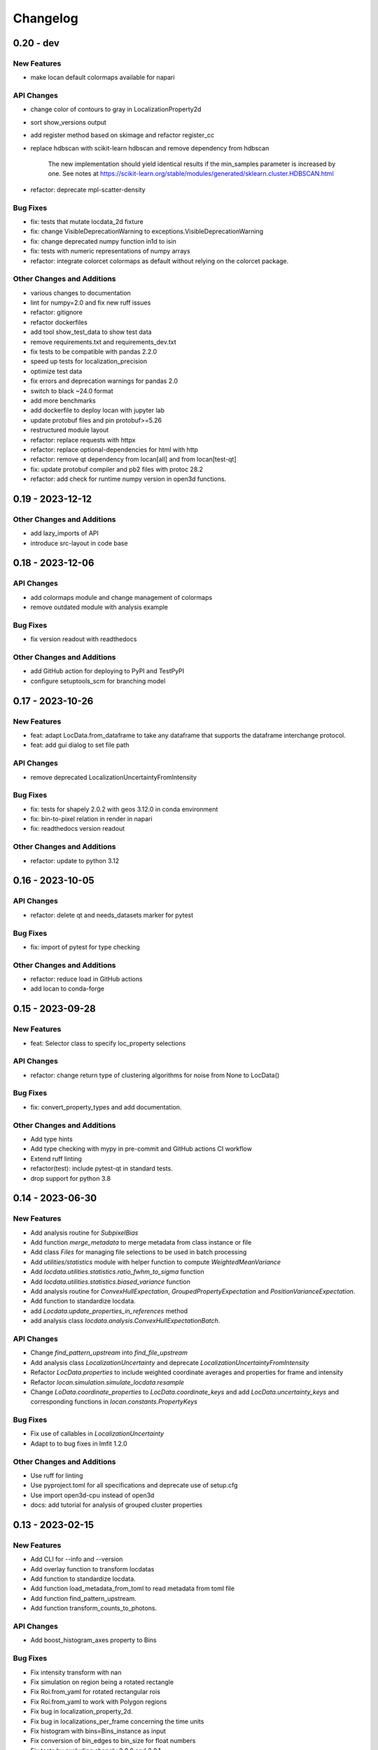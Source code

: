 =======================
Changelog
=======================

0.20 - dev
=================

New Features
------------
- make locan default colormaps available for napari

API Changes
-----------
- change color of contours to gray in LocalizationProperty2d
- sort show_versions output
- add register method based on skimage and refactor register_cc
- replace hdbscan with scikit-learn hdbscan and remove dependency from hdbscan

    The new implementation should yield identical results if the min_samples
    parameter is increased by one. See notes at
    https://scikit-learn.org/stable/modules/generated/sklearn.cluster.HDBSCAN.html

- refactor: deprecate mpl-scatter-density

Bug Fixes
---------
- fix: tests that mutate locdata_2d fixture
- fix: change VisibleDeprecationWarning to exceptions.VisibleDeprecationWarning
- fix: change deprecated numpy function in1d to isin
- fix: tests with numeric representations of numpy arrays
- refactor: integrate colorcet colormaps as default without relying on the colorcet package.

Other Changes and Additions
---------------------------
- various changes to documentation
- lint for numpy=2.0 and fix new ruff issues
- refactor: gitignore
- refactor dockerfiles
- add tool show_test_data to show test data
- remove requirements.txt and requirements_dev.txt
- fix tests to be compatible with pandas 2.2.0
- speed up tests for localization_precision
- optimize test data
- fix errors and deprecation warnings for pandas 2.0
- switch to black ~24.0 format
- add more benchmarks
- add dockerfile to deploy locan with jupyter lab
- update protobuf files and pin protobuf>=5.26
- restructured module layout
- refactor: replace requests with httpx
- refactor: replace optional-dependencies for html with http
- refactor: remove qt dependency from locan[all] and from locan[test-qt]
- fix: update protobuf compiler and pb2 files with protoc 28.2
- refactor: add check for runtime numpy version in open3d functions.


0.19 - 2023-12-12
=================

Other Changes and Additions
---------------------------
- add lazy_imports of API
- introduce src-layout in code base

0.18 - 2023-12-06
=================

API Changes
-----------
- add colormaps module and change management of colormaps
- remove outdated module with analysis example

Bug Fixes
---------
- fix version readout with readthedocs

Other Changes and Additions
---------------------------
- add GitHub action for deploying to PyPI and TestPyPI
- configure setuptools_scm for branching model

0.17 - 2023-10-26
=================

New Features
------------
- feat: adapt LocData.from_dataframe to take any dataframe that supports the dataframe interchange protocol.
- feat: add gui dialog to set file path

API Changes
-----------
- remove deprecated LocalizationUncertaintyFromIntensity

Bug Fixes
---------
- fix: tests for shapely 2.0.2 with geos 3.12.0 in conda environment
- fix: bin-to-pixel relation in render in napari
- fix: readthedocs version readout

Other Changes and Additions
---------------------------
- refactor: update to python 3.12

0.16 - 2023-10-05
=================

API Changes
-----------
- refactor: delete qt and needs_datasets marker for pytest

Bug Fixes
---------
- fix: import of pytest for type checking

Other Changes and Additions
---------------------------
- refactor: reduce load in GitHub actions
- add locan to conda-forge

0.15 - 2023-09-28
=================

New Features
------------
- feat: Selector class to specify loc_property selections

API Changes
-----------
- refactor: change return type of clustering algorithms for noise from None to LocData()

Bug Fixes
---------
- fix: convert_property_types and add documentation.

Other Changes and Additions
---------------------------
- Add type hints
- Add type checking with mypy in pre-commit and GitHub actions CI workflow
- Extend ruff linting
- refactor(test): include pytest-qt in standard tests.
- drop support for python 3.8


0.14 - 2023-06-30
=================

New Features
------------
- Add analysis routine for `SubpixelBias`
- Add function `merge_metadata` to merge metadata from class instance or file
- Add class `Files` for managing file selections to be used in batch processing
- Add `utilities/statistics` module with helper function to compute
  `WeightedMeanVariance`
- Add `locdata.utilities.statistics.ratio_fwhm_to_sigma` function
- Add `locdata.utilities.statistics.biased_variance` function
- Add analysis routine for `ConvexHullExpectation`,
  `GroupedPropertyExpectation` and `PositionVarianceExpectation`.
- Add function to standardize locdata.
- add `Locdata.update_properties_in_references` method
- add analysis class `locdata.analysis.ConvexHullExpectationBatch`.

API Changes
-----------
- Change `find_pattern_upstream` into `find_file_upstream`
- Add analysis class `LocalizationUncertainty` and
  deprecate `LocalizationUncertaintyFromIntensity`
- Refactor `LocData.properties` to include weighted coordinate averages
  and properties for frame and intensity
- Refactor `locan.simulation.simulate_locdata.resample`
- Change `LoData.coordinate_properties` to `LocData.coordinate_keys` and
  add `LocData.uncertainty_keys` and corresponding functions in
  `locan.constants.PropertyKeys`

Bug Fixes
---------
- Fix use of callables in `LocalizationUncertainty`
- Adapt to to bug fixes in lmfit 1.2.0

Other Changes and Additions
---------------------------
- Use ruff for linting
- Use pyproject.toml for all specifications and deprecate use of setup.cfg
- Use import open3d-cpu instead of open3d
- docs: add tutorial for analysis of grouped cluster properties

0.13 - 2023-02-15
=================

New Features
------------
- Add CLI for --info and --version
- Add overlay function to transform locdatas
- Add function to standardize locdata.
- Add function load_metadata_from_toml to read metadata from toml file
- Add function find_pattern_upstream.
- Add function transform_counts_to_photons.

API Changes
-----------
- Add boost_histogram_axes property to Bins

Bug Fixes
---------
- Fix intensity transform with nan
- Fix simulation on region being a rotated rectangle
- Fix Roi.from_yaml for rotated rectangular rois
- Fix Roi.from_yaml to work with Polygon regions
- Fix bug in localization_property_2d.
- Fix bug in localizations_per_frame concerning the time units
- Fix histogram with bins=Bins_instance as input
- Fix conversion of bin_edges to bin_size for float numbers
- Fix tests by excluding shapely 2.0.0 and 2.0.1
- Use np.random.default_rng for random number generation in simulate_drift.py

Other Changes and Additions
---------------------------
- Use of pre-commit
- Adapt to isort, black, flake8, bandit
- Integrate qtpy
- Add benchmark setup for Airspeed Velocity
- Modify dockerfiles to run with slim-bullseye
- Add conditional import of tomllib to replace tomli for python>=3.11
- Add CITATION.cff file
- Add some type hints


0.12 - 2022-06-02
=================

API Changes
-----------

locan.configuration
^^^^^^^^^^^^^^^^^^^^^
- Introduced module locan.configuration to hold user-specific configuration values

locan.constants
^^^^^^^^^^^^^^^^^
- Introduced enum `PropertyKey` that holds `PropertyDescription` dataclasses
  with information on name, type, units and description

locan.data
^^^^^^^^^^^^^^^
- Provided new scheme for metadata
- Added tutorial about metadata for LocData
- Introduced use of protobuf Timestamp and Duration types in metadata messages
- Added function in `locan.data.metadata_utils` to provide scheme of default metadata
- Added function in `locan.data.metadata_utils` to read metadata from toml file

locan.io
^^^^^^^^^^^^^^^
- Refactored locan_io.locdata module structure

locan.render
^^^^^^^^^^^^^^^
- Changed default value for n_bins in HistogramEqualization to increase intensity resolution.
  Note: This modification changes the visual presentation of localization data with a large dynamic range.

Bug Fixes
---------

locan.utils.system_information
^^^^^^^^^^^^^^^^^^^^^^^^^^^^^^^
- Fixed `show_version` to read out all dependency versions

locan.data
^^^^^^^^^^^^^^^
- Fixed bug in cluster functions such that setting the region of empty collections does not raise a TypeError anymore
- Fixed protobuf issues related to protobuf 4.21

Other Changes and Additions
---------------------------
- Dropped support for python 3.7
- Various minor changes of documentation and code
- Removed numba as dependency
- Based conda-related dockerfiles on mambaforge
- Introduced use of fixture from pytest-qt for testing QT interfaces

0.11.1 - 2022-04-08
===================

Bug Fixes
---------

locan.scripts
^^^^^^^^^^^^^^^
- Fix a bug introduced in 0.11 in napari and rois script.


0.11 - 2022-03-22
=================

New Features
------------

locan.data
^^^^^^^^^^^^^^^
- Modified Polygon.contains function to increase performance.
- Implemented randomize function for all hull types.

locan.io
^^^^^^^^^^^^^^^
- Added methods to load DECODE and SMAP files.

locan.render
^^^^^^^^^^^^^^^
- Added rendering functions for 3D
- Added rendering functions for RGB image (multi-color overlay)

API Changes
-----------

locan.io
^^^^^^^^^^^^^^^
- Extended load_txt_files to convert property names to locan standard property names.

locan.render
^^^^^^^^^^^^^^^
- Refactored intensity rescaling by introducing standard normalization procedures.

Bug Fixes
---------

locan.data
^^^^^^^^^^^^^^^
- Fixed bunwarp transformation

locan.io
^^^^^^^^^^^^^^^
- Fixed lineterminator in load_rapidstorm_track_file

Other Changes and Additions
---------------------------
- Ensured support of locan and all optional dependencies for Python 3.9
- Ensured support of locan (without optional dependencies) for Python 3.10
- Turned hdbscan into optional dependency

0.10 - 2021-11-23
=================

New Features
------------

locan.io
^^^^^^^^^^^^^^^
- Add function to load rapidSTORM file with tracked data.
- Add function to load and save SMLM file.

Other Changes and Additions
---------------------------
- Locan went public.
- Readthedocs was set up.
- Zenodo DOI was generated.


0.9 - 2021-11-11
================

API Changes
-----------

locan.analysis
^^^^^^^^^^^^^^^
- Refactor computation of blinking_statistics

locan.data
^^^^^^^^^^^^^^^
- Restructured Region management introducing new classes in locan.data.region
- Rename function to computer inertia moments

locan.render
^^^^^^^^^^^^^^^
- Change image orientation in render_2d_napari to be consistent with points coordinates.

locan.simulation
^^^^^^^^^^^^^^^^^^^
- Refactored simulation functions to make use of numpy random number generator.
- Refactored simulation functions to generate Neyman-Scott point processes in expanded regions.
- Add function to simulate dSTORM data as localization clusters
  with normal-distributed coordinates and geometric-distributed number of localizations.

Other Changes and Additions
---------------------------
- Added or modified tutorials on mutiprocessing, regions and simulation.
- Introduce pytest markers for test functions that are excluded from test run per default.

0.8 - 2021-05-06
================

API Changes
-----------

locan.scripts
^^^^^^^^^^^^^^^
- Default values for verbose and extra flags in script show_versions were changed.

Bug Fixes
---------

locan.analysis
^^^^^^^^^^^^^^^
- Fit procedure was fixed for NearestNeighborDistances.

Other Changes and Additions
---------------------------
- Library was renamed to LOCAN
- Documentation and tutorials were modified accordingly
- Test coverage was improved and use of coverage.py introduced
- _future module was deprecated


0.7 - 2021-03-26
================

API Changes
------------

locan.analysis
^^^^^^^^^^^^^^^
- Added new keyword parameters in LocData.from_chunks and Drift.
- Extended class for blinking analysis.

Other Changes and Additions
---------------------------
- Turn warning into log for file io.
- Restructured documentation, added tutorials, and changed html-scheme to furo.


0.6 - 2021-03-04
================

New Features
------------
- Introduced logging capability.
- Added script for running tests from command line interface.

locan.analysis
^^^^^^^^^^^^^^^
- Make all analysis classes pickleable.
- Refactored Pipeline class
- Enabled and tested multiprocessing based on multiprocessing or ray.
- Added more processing bars.
- Added drift analysis and correction based on imagecorrelation and iterative closest point registration.

locan.data
^^^^^^^^^^^^^^^
- Made LocData class pickleable.
- Added computation of inertia moments.
- Added orientation property based on oriented bounding box and inertia moments.
- Added elongation property based on oriented bounding box.
- Add transformation method to overlay LocData objects.

locan.io
^^^^^^^^^^^^^^^
- Added loading function for Nanoimager data.

locan.render
^^^^^^^^^^^^^^^
- Added windowing function for image data.

API Changes
-----------

locan.analysis
^^^^^^^^^^^^^^^
- Fixed and extended methods for Drift analysis and correction.

locan.data
^^^^^^^^^^^^^^^
- Implemented copy and deepcopy for LocData.
- Changed noise output in clustering methods. Removed noise parameter.

locan.datasets
^^^^^^^^^^^^^^^
- Added dataset for microtubules

locan.io
^^^^^^^^^^^^^^^
- Added option for file-like objects in io_locdata functions.
- Added Bins class, introduced use of boost-histogram package, and restructured binning.
- Introduced use of napari.run.
- Changed default value in render_2d_mpl to interpolation='nearest'.

locan.scripts
^^^^^^^^^^^^^^^
- Added arguments for locan napari and locan rois.

locan.simulation
^^^^^^^^^^^^^^^^^^^
- Added simulation of frame values.

Bug Fixes
---------

locan.data
^^^^^^^^^^^^^^^
- Fixed treatment of empty LocData in clustering and hull functions.

locan.gui
^^^^^^^^^^^^^^^
- Use PySide2 as default QT backend depending on QT_API setting.

locan.io
^^^^^^^^^^^^^^^
- Fixed enconding issues for loading Elyra data.

Other Changes and Additions
---------------------------
- Test data is included in distribution.
- New dockerfiles for test and deployment.
- Included pyproject.toml file


0.5.1 - 2020-03-25
==================
- Update environment and requirement files


0.5 - 2020-03-22
================


New Features
------------

locan.utils
^^^^^^^^^^^^^^^
- Module locan.utils.system_information with methods to get debugging information is added.

locan.analysis
^^^^^^^^^^^^^^^
- LocalizationPropertyCorrelation analysis class is added.

locan.data
^^^^^^^^^^^^^^^
- LocData.from_coordinates() is added.
- LocData.update() method is added to change dataframe with correspodning updates of hull, properties and metadata.
- Methods to compute alpha shape hulls are added.
- Pickling capability for LocData is added.

locan.render
^^^^^^^^^^^^^^^
- scatter_2d_mpl() is added. to show locdata as scatter plot

locan.scripts
^^^^^^^^^^^^^^^
- show_versions()


API Changes
-----------

locan.analysis
^^^^^^^^^^^^^^^
- LocalizationProperty2D was modified and fixed.

locan.data
^^^^^^^^^^^^^^^
- locan.data.region_utils module is added with utility functions to analyze locdata regions.
- RoiRegions are added that support shapely Polygon and MultiPolygon objects.


Bug Fixes
---------


locan.analysis
^^^^^^^^^^^^^^^
- Adapt colormap and rescaling in LocalizationProperty2D plot functions.


0.4.1 - 2020-02-16
==================


Bug Fixes
---------

locan.analysis
^^^^^^^^^^^^^^^
- Fix LocalizationProperty2d fit procedure

Other Changes and Additions
---------------------------
- Increase import performance



0.4 - 2020-02-13
================

New Features
------------
- New function test() to run pytest on whole test suite.

locan.data
^^^^^^^^^^^^^^^
- New rasterize function to divide localization support into rectangular rois.
- New functions to perform affine transformation using open3d.
- New functions to perform registration using open3d.
- New function for drift correction using icp (from open3d).
- Increase performance of maximum distance computation of localization data.

locan.datasets
^^^^^^^^^^^^^^^
- Added functions to load example datasets. The datasets will be provided in a separate directory (repository).

locan.scripts
^^^^^^^^^^^^^^^
- Introduced command-line interface with compound commands.
- New script to render localization data in napari
- New script to define and save rois using napari
- New script to render localizations onto raw data images


API Changes
-----------

locan.analysis
^^^^^^^^^^^^^^^
- New analysis class for drift estimation.
- New analysis class for analysing 2d distribution of localization property.

locan.data
^^^^^^^^^^^^^^^
- Deprecate `update_convex_hull_in_collection()`. Use `LocData.update_convex_hulls_in_references()`.
- Metadata on time is changed from timestamp to formatted time expression.

locan.render
^^^^^^^^^^^^^^^
- Default colormaps are set to selected ones from colorcet or matplotlib.
- Add histogram function for rendering localization data.
- Add render functions to work with mpl, mpl-scatter-density, napari

locan.scripts
^^^^^^^^^^^^^^^
- Add selection option for ellipse roi.

locan.simulation
^^^^^^^^^^^^^^^^^^^
- Add functions for drift simulation.


Bug Fixes
---------

locan.data
^^^^^^^^^^^^^^^
- Fixed update of bounding_box, convex_hull and oriented bounding box.


Other Changes and Additions
---------------------------
- Added centroid and dimension property to LocData.
- Implemented use of QT_API to set the QT bindings and work in combination with napari.
- Make shapely a required dependency.

0.3 - 2019-07-09
================

New Features
------------

locan.analysis
^^^^^^^^^^^^^^^
- Added analysis class BlinkStatistics to compute on/off times in localization cluster.

locan.data
^^^^^^^^^^^^^^^
- Introduced global variable locdata_id that serves as standard running ID for LocData objects.
- Added function update_convex_hulls_in_collection


API Changes
-----------

locan.analysis
^^^^^^^^^^^^^^^
- Refactored all analysis class names to CamelCode.
- Refactored handling of LocData input in analysis classes to better resemble the scikit-learn API.

locan.simulation
^^^^^^^^^^^^^^^^^^^
- Deleted deprecated simulation functions.


Other Changes and Additions
---------------------------

- Refactored all localization property names to follow the convention to start with small letters.
- Changed import organization by adding __add__ to enable import locan as sp.
- Added dockerfiles for using and testing locan.
- various other small changes and fixes as documented in the version control log.


0.2 - 2019-03-22
================

New Features
------------

locan.analysis
^^^^^^^^^^^^^^^
- implemented an analysis class CoordinateBasedColocalization.
- implemented an analysis class AccumulationClusterCheck.

locan.data
^^^^^^^^^^^^^^^
- implemented a function exclude_sparse_points to eliminate localizations in low local density regions.
- implemented a function to apply affine coordinate transformations.
- implemented a function to to apply a Bunwarp-transformation based on the raw transformation matrix from the ImageJ
  plugin BUnwarpJ

locan.simulation
^^^^^^^^^^^^^^^^^
- implemented functions to simulate localization data based on complete spatial randomness, Thomas, or Matern processes.
- implemented functions simulate_xxx to provided LocData objects.
- implemented functions make_xxx to provide point coordinates.


API Changes
-----------

locan.data
^^^^^^^^^^^^^^^
- implemented a new region of interest management. A RoiRegion class was defined as region object in Roi objects.


Bug Fixes
---------

locan.data
^^^^^^^^^^^^^^^
- corrected index handling in track.track(), LocData.data and LocData.reduce().

locan.io
^^^^^^^^^^^^^^^
- changed types for column values returned from load_thunderstorm_file.


0.1 - 2018-12-09
========================

New Features
------------

locan.analysis
^^^^^^^^^^^^^^^
- localization_precision
- localization_property
- localizations_per_frame
- nearest_neighbor
- pipeline
- ripley
- uncertainty

locan.data
^^^^^^^^^^^^^^^
- cluster
- properties
- filter
- hulls
- locdata
- rois
- track
- transformation

locan.gui
^^^^^^^^^^^^^^^
- io

locan.io
^^^^^^^^^^^^^^^
- io_locdata

locan.render
^^^^^^^^^^^^^^^
- render2d

locan.scripts
^^^^^^^^^^^^^^^
- sc_draw_roi_mpl

locan.simulation
^^^^^^^^^^^^^^^^^^
- simulate_locdata


Other Changes and Additions
---------------------------

locan.tests
^^^^^^^^^^^^^
- corresponding unit tests

docs
^^^^^
- rst files for sphinx documentation.

locan
^^^^^^^
- CHANGES.rst
- LICENSE.md
- README.md
- environment.yml
- environment_dev.yml